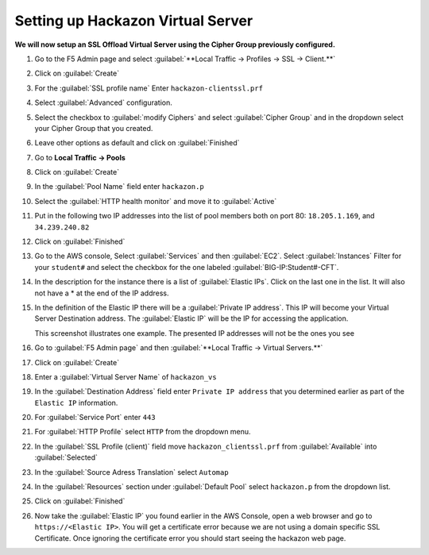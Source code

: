 Setting up Hackazon Virtual Server
~~~~~~~~~~~~~~~~~~~~~~~~~~~~~~~~~~

**We will now setup an SSL Offload Virtual Server using the Cipher Group previously configured.**

#. Go to the F5 Admin page and select :guilabel:`**Local Traffic -> Profiles -> SSL -> Client.**`

#. Click on :guilabel:`Create`

#. For the :guilabel:`SSL profile name` Enter ``hackazon-clientssl.prf``

#. Select :guilabel:`Advanced` configuration.

#. Select the checkbox to :guilabel:`modify Ciphers` and select :guilabel:`Cipher Group` and in the dropdown select your Cipher Group that you created.

   .. image:: ./images/image203a.png

#. Leave other options as default and click on :guilabel:`Finished`

#. Go to **Local Traffic -> Pools**

#. Click on :guilabel:`Create`

#. In the :guilabel:`Pool Name` field enter ``hackazon.p``

#. Select the :guilabel:`HTTP health monitor` and move it to :guilabel:`Active`

#. Put in the following two IP addresses into the list of pool members both on port 80:  ``18.205.1.169``, and ``34.239.240.82``

   .. image:: ./images/image204.png
      :height: 400px

#. Click on :guilabel:`Finished`

#. Go to the AWS console, Select :guilabel:`Services` and then :guilabel:`EC2`. Select :guilabel:`Instances`  Filter for your ``student#`` and select the checkbox for the one labeled :guilabel:`BIG-IP:Student#-CFT`.

#. In the description for the instance there is a list of :guilabel:`Elastic IPs`.  Click on the last one in the list.  It will also not have a * at the end of the IP address.

#. In the definition of the Elastic IP there will be a :guilabel:`Private IP address`.  This IP will become your Virtual Server Destination address.  The :guilabel:`Elastic IP` will be the IP for accessing the application.

   .. image:: ./images/image202.png

   This screenshot illustrates one example. The presented IP addresses will not be the ones you see

#. Go to :guilabel:`F5 Admin page` and then :guilabel:`**Local Traffic -> Virtual Servers.**`

#. Click on :guilabel:`Create`

#. Enter a :guilabel:`Virtual Server Name` of ``hackazon_vs``

#. In the :guilabel:`Destination Address` field enter ``Private IP address`` that you determined earlier as part of the ``Elastic IP`` information.

#. For :guilabel:`Service Port` enter ``443``

#. For :guilabel:`HTTP Profile` select ``HTTP`` from the dropdown menu.

#. In the :guilabel:`SSL Profile (client)` field move ``hackazon_clientssl.prf`` from :guilabel:`Available` into :guilabel:`Selected`

#. In the :guilabel:`Source Adress Translation` select ``Automap``

#. In the :guilabel:`Resources` section under :guilabel:`Default Pool` select ``hackazon.p`` from the dropdown list.

   .. image:: ./images/image205.png
      :height: 500px

#. Click on :guilabel:`Finished`

#. Now take the :guilabel:`Elastic IP` you found earlier in the AWS Console, open a web browser and go to ``https://<Elastic IP>``.  You will get a certificate error because we are not using a domain specific SSL Certificate.  Once ignoring the certificate error you should start seeing the hackazon web page.